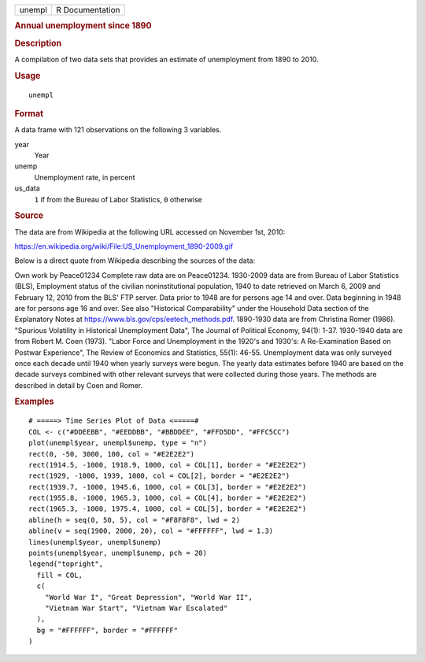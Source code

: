 .. container::

   .. container::

      ====== ===============
      unempl R Documentation
      ====== ===============

      .. rubric:: Annual unemployment since 1890
         :name: annual-unemployment-since-1890

      .. rubric:: Description
         :name: description

      A compilation of two data sets that provides an estimate of
      unemployment from 1890 to 2010.

      .. rubric:: Usage
         :name: usage

      ::

         unempl

      .. rubric:: Format
         :name: format

      A data frame with 121 observations on the following 3 variables.

      year
         Year

      unemp
         Unemployment rate, in percent

      us_data
         ``1`` if from the Bureau of Labor Statistics, ``0`` otherwise

      .. rubric:: Source
         :name: source

      The data are from Wikipedia at the following URL accessed on
      November 1st, 2010:

      https://en.wikipedia.org/wiki/File:US_Unemployment_1890-2009.gif

      Below is a direct quote from Wikipedia describing the sources of
      the data:

      Own work by Peace01234 Complete raw data are on Peace01234.
      1930-2009 data are from Bureau of Labor Statistics (BLS),
      Employment status of the civilian noninstitutional population,
      1940 to date retrieved on March 6, 2009 and February 12, 2010 from
      the BLS' FTP server. Data prior to 1948 are for persons age 14 and
      over. Data beginning in 1948 are for persons age 16 and over. See
      also "Historical Comparability" under the Household Data section
      of the Explanatory Notes at
      https://www.bls.gov/cps/eetech_methods.pdf. 1890-1930 data are
      from Christina Romer (1986). "Spurious Volatility in Historical
      Unemployment Data", The Journal of Political Economy, 94(1): 1-37.
      1930-1940 data are from Robert M. Coen (1973). "Labor Force and
      Unemployment in the 1920's and 1930's: A Re-Examination Based on
      Postwar Experience", The Review of Economics and Statistics,
      55(1): 46-55. Unemployment data was only surveyed once each decade
      until 1940 when yearly surveys were begun. The yearly data
      estimates before 1940 are based on the decade surveys combined
      with other relevant surveys that were collected during those
      years. The methods are described in detail by Coen and Romer.

      .. rubric:: Examples
         :name: examples

      ::

         # =====> Time Series Plot of Data <=====#
         COL <- c("#DDEEBB", "#EEDDBB", "#BBDDEE", "#FFD5DD", "#FFC5CC")
         plot(unempl$year, unempl$unemp, type = "n")
         rect(0, -50, 3000, 100, col = "#E2E2E2")
         rect(1914.5, -1000, 1918.9, 1000, col = COL[1], border = "#E2E2E2")
         rect(1929, -1000, 1939, 1000, col = COL[2], border = "#E2E2E2")
         rect(1939.7, -1000, 1945.6, 1000, col = COL[3], border = "#E2E2E2")
         rect(1955.8, -1000, 1965.3, 1000, col = COL[4], border = "#E2E2E2")
         rect(1965.3, -1000, 1975.4, 1000, col = COL[5], border = "#E2E2E2")
         abline(h = seq(0, 50, 5), col = "#F8F8F8", lwd = 2)
         abline(v = seq(1900, 2000, 20), col = "#FFFFFF", lwd = 1.3)
         lines(unempl$year, unempl$unemp)
         points(unempl$year, unempl$unemp, pch = 20)
         legend("topright",
           fill = COL,
           c(
             "World War I", "Great Depression", "World War II",
             "Vietnam War Start", "Vietnam War Escalated"
           ),
           bg = "#FFFFFF", border = "#FFFFFF"
         )
